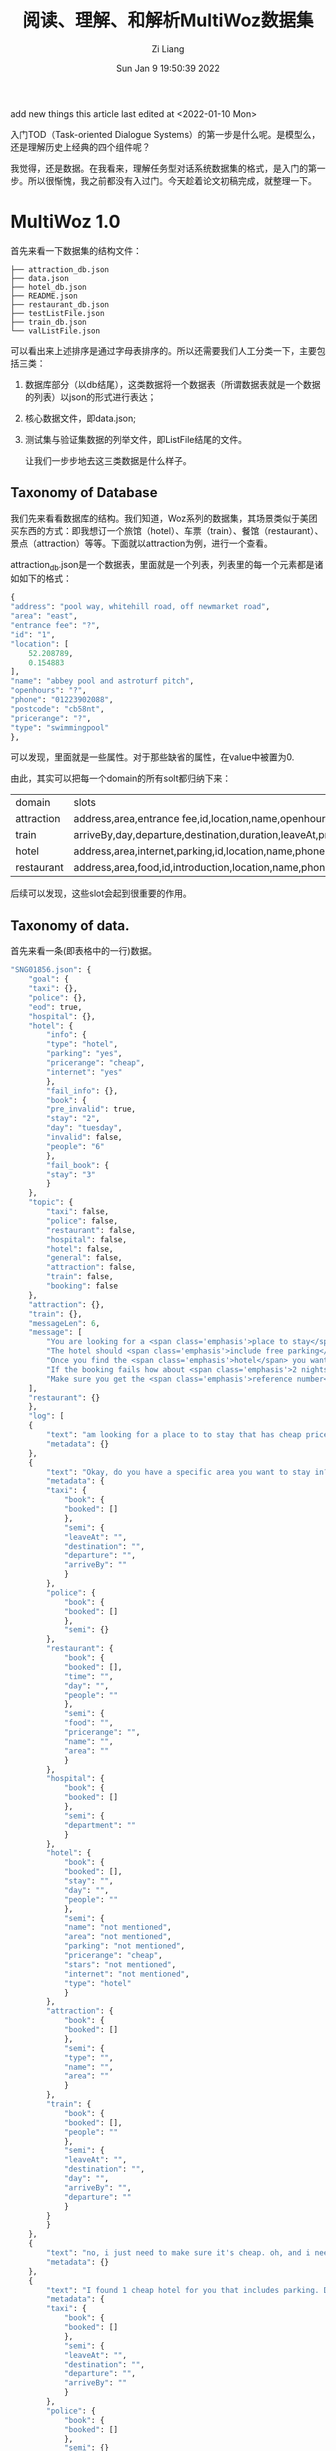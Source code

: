 #+title: 阅读、理解、和解析MultiWoz数据集
#+OPTIONS: html-style:nil
#+HTML_HEAD: <link rel="stylesheet" type="text/css" href="./css/worg.css" />
#+date: Sun Jan  9 19:50:39 2022
#+author: Zi Liang
#+email: liangzid@stu.xjtu.edu.cn
#+latex_class: elegantpaper
#+filetags: ds:tod:dataset:data

add new things
this article last edited at <2022-01-10 Mon>

入门TOD（Task-oriented Dialogue Systems）的第一步是什么呢。是模型么，还是理解历史上经典的四个组件呢？

我觉得，还是数据。在我看来，理解任务型对话系统数据集的格式，是入门的第一步。所以很惭愧，我之前都没有入过门。今天趁着论文初稿完成，就整理一下。

* MultiWoz 1.0
首先来看一下数据集的结构文件：

#+BEGIN_SRC 
  ├── attraction_db.json
  ├── data.json
  ├── hotel_db.json
  ├── README.json
  ├── restaurant_db.json
  ├── testListFile.json
  ├── train_db.json
  └── valListFile.json
#+END_SRC

可以看出来上述排序是通过字母表排序的。所以还需要我们人工分类一下，主要包括三类：
1. 数据库部分（以db结尾），这类数据将一个数据表（所谓数据表就是一个数据的列表）以json的形式进行表达；
2. 核心数据文件，即data.json;
3. 测试集与验证集数据的列举文件，即ListFile结尾的文件。

   让我们一步步地去这三类数据是什么样子。

** Taxonomy of Database

   我们先来看看数据库的结构。我们知道，Woz系列的数据集，其场景类似于美团买东西的方式：即我想订一个旅馆（hotel）、车票（train）、餐馆（restaurant）、景点（attraction）等等。下面就以attraction为例，进行一个查看。

   attraction_db.json是一个数据表，里面就是一个列表，列表里的每一个元素都是诸如如下的格式：

   #+BEGIN_SRC emacs-lisp
     {
	 "address": "pool way, whitehill road, off newmarket road",
	 "area": "east",
	 "entrance fee": "?",
	 "id": "1",
	 "location": [
	     52.208789,
	     0.154883
	 ],
	 "name": "abbey pool and astroturf pitch",
	 "openhours": "?",
	 "phone": "01223902088",
	 "postcode": "cb58nt",
	 "pricerange": "?",
	 "type": "swimmingpool"
     },
   #+END_SRC

   可以发现，里面就是一些属性。对于那些缺省的属性，在value中被置为0.

  由此，其实可以把每一个domain的所有solt都归纳下来：

  |------------+---------------------------------------------------------------------------------------------------------|
  | domain     | slots                                                                                                   |
  | attraction | address,area,entrance fee,id,location,name,openhours,phone,postcode,pricerange,type                     |
  | train      | arriveBy,day,departure,destination,duration,leaveAt,price,trainID,                                      |
  | hotel      | address,area,internet,parking,id,location,name,phone,postcode,price,pricerange,stars,takesbookings,type |
  | restaurant | address,area,food,id,introduction,location,name,phone,postcode,pricerange,type                          |
  |------------+---------------------------------------------------------------------------------------------------------|

  后续可以发现，这些slot会起到很重要的作用。

  
** Taxonomy of data.

   首先来看一条(即表格中的一行)数据。

   #+BEGIN_SRC emacs-lisp
	 "SNG01856.json": {
	     "goal": {
		 "taxi": {}, 
		 "police": {}, 
		 "eod": true, 
		 "hospital": {}, 
		 "hotel": {
		     "info": {
			 "type": "hotel", 
			 "parking": "yes", 
			 "pricerange": "cheap", 
			 "internet": "yes"
		     }, 
		     "fail_info": {}, 
		     "book": {
			 "pre_invalid": true, 
			 "stay": "2", 
			 "day": "tuesday", 
			 "invalid": false, 
			 "people": "6"
		     }, 
		     "fail_book": {
			 "stay": "3"
		     }
		 }, 
		 "topic": {
		     "taxi": false, 
		     "police": false, 
		     "restaurant": false, 
		     "hospital": false, 
		     "hotel": false, 
		     "general": false, 
		     "attraction": false, 
		     "train": false, 
		     "booking": false
		 }, 
		 "attraction": {}, 
		 "train": {}, 
		 "messageLen": 6, 
		 "message": [
		     "You are looking for a <span class='emphasis'>place to stay</span>. The hotel should be in the <span class='emphasis'>cheap</span> price range and should be in the type of <span class='emphasis'>hotel</span>", 
		     "The hotel should <span class='emphasis'>include free parking</span> and should <span class='emphasis'>include free wifi</span>", 
		     "Once you find the <span class='emphasis'>hotel</span> you want to book it for <span class='emphasis'>6 people</span> and <span class='emphasis'>3 nights</span> starting from <span class='emphasis'>tuesday</span>", 
		     "If the booking fails how about <span class='emphasis'>2 nights</span>", 
		     "Make sure you get the <span class='emphasis'>reference number</span>"
		 ], 
		 "restaurant": {}
	     }, 
	     "log": [
		 {
		     "text": "am looking for a place to to stay that has cheap price range it should be in a type of hotel", 
		     "metadata": {}
		 }, 
		 {
		     "text": "Okay, do you have a specific area you want to stay in?", 
		     "metadata": {
			 "taxi": {
			     "book": {
				 "booked": []
			     }, 
			     "semi": {
				 "leaveAt": "", 
				 "destination": "", 
				 "departure": "", 
				 "arriveBy": ""
			     }
			 }, 
			 "police": {
			     "book": {
				 "booked": []
			     }, 
			     "semi": {}
			 }, 
			 "restaurant": {
			     "book": {
				 "booked": [], 
				 "time": "", 
				 "day": "", 
				 "people": ""
			     }, 
			     "semi": {
				 "food": "", 
				 "pricerange": "", 
				 "name": "", 
				 "area": ""
			     }
			 }, 
			 "hospital": {
			     "book": {
				 "booked": []
			     }, 
			     "semi": {
				 "department": ""
			     }
			 }, 
			 "hotel": {
			     "book": {
				 "booked": [], 
				 "stay": "", 
				 "day": "", 
				 "people": ""
			     }, 
			     "semi": {
				 "name": "not mentioned", 
				 "area": "not mentioned", 
				 "parking": "not mentioned", 
				 "pricerange": "cheap", 
				 "stars": "not mentioned", 
				 "internet": "not mentioned", 
				 "type": "hotel"
			     }
			 }, 
			 "attraction": {
			     "book": {
				 "booked": []
			     }, 
			     "semi": {
				 "type": "", 
				 "name": "", 
				 "area": ""
			     }
			 }, 
			 "train": {
			     "book": {
				 "booked": [], 
				 "people": ""
			     }, 
			     "semi": {
				 "leaveAt": "", 
				 "destination": "", 
				 "day": "", 
				 "arriveBy": "", 
				 "departure": ""
			     }
			 }
		     }
		 }, 
		 {
		     "text": "no, i just need to make sure it's cheap. oh, and i need parking", 
		     "metadata": {}
		 }, 
		 {
		     "text": "I found 1 cheap hotel for you that includes parking. Do you like me to book it?", 
		     "metadata": {
			 "taxi": {
			     "book": {
				 "booked": []
			     }, 
			     "semi": {
				 "leaveAt": "", 
				 "destination": "", 
				 "departure": "", 
				 "arriveBy": ""
			     }
			 }, 
			 "police": {
			     "book": {
				 "booked": []
			     }, 
			     "semi": {}
			 }, 
			 "restaurant": {
			     "book": {
				 "booked": [], 
				 "time": "", 
				 "day": "", 
				 "people": ""
			     }, 
			     "semi": {
				 "food": "", 
				 "pricerange": "", 
				 "name": "", 
				 "area": ""
			     }
			 }, 
			 "hospital": {
			     "book": {
				 "booked": []
			     }, 
			     "semi": {
				 "department": ""
			     }
			 }, 
			 "hotel": {
			     "book": {
				 "booked": [], 
				 "stay": "", 
				 "day": "", 
				 "people": ""
			     }, 
			     "semi": {
				 "name": "not mentioned", 
				 "area": "not mentioned", 
				 "parking": "yes", 
				 "pricerange": "cheap", 
				 "stars": "not mentioned", 
				 "internet": "not mentioned", 
				 "type": "hotel"
			     }
			 }, 
			 "attraction": {
			     "book": {
				 "booked": []
			     }, 
			     "semi": {
				 "type": "", 
				 "name": "", 
				 "area": ""
			     }
			 }, 
			 "train": {
			     "book": {
				 "booked": [], 
				 "people": ""
			     }, 
			     "semi": {
				 "leaveAt": "", 
				 "destination": "", 
				 "day": "", 
				 "arriveBy": "", 
				 "departure": ""
			     }
			 }
		     }
		 }, 
		 {
		     "text": "Yes, please. 6 people 3 nights starting on tuesday.", 
		     "metadata": {}
		 }, 
		 {
		     "text": "I am sorry but I wasn't able to book that for you for Tuesday. Is there another day you would like to stay or perhaps a shorter stay?", 
		     "metadata": {
			 "taxi": {
			     "book": {
				 "booked": []
			     }, 
			     "semi": {
				 "leaveAt": "", 
				 "destination": "", 
				 "departure": "", 
				 "arriveBy": ""
			     }
			 }, 
			 "police": {
			     "book": {
				 "booked": []
			     }, 
			     "semi": {}
			 }, 
			 "restaurant": {
			     "book": {
				 "booked": [], 
				 "time": "", 
				 "day": "", 
				 "people": ""
			     }, 
			     "semi": {
				 "food": "", 
				 "pricerange": "", 
				 "name": "", 
				 "area": ""
			     }
			 }, 
			 "hospital": {
			     "book": {
				 "booked": []
			     }, 
			     "semi": {
				 "department": ""
			     }
			 }, 
			 "hotel": {
			     "book": {
				 "booked": [], 
				 "stay": "3", 
				 "day": "tuesday", 
				 "people": "6"
			     }, 
			     "semi": {
				 "name": "not mentioned", 
				 "area": "not mentioned", 
				 "parking": "yes", 
				 "pricerange": "cheap", 
				 "stars": "not mentioned", 
				 "internet": "not mentioned", 
				 "type": "hotel"
			     }
			 }, 
			 "attraction": {
			     "book": {
				 "booked": []
			     }, 
			     "semi": {
				 "type": "", 
				 "name": "", 
				 "area": ""
			     }
			 }, 
			 "train": {
			     "book": {
				 "booked": [], 
				 "people": ""
			     }, 
			     "semi": {
				 "leaveAt": "", 
				 "destination": "", 
				 "day": "", 
				 "arriveBy": "", 
				 "departure": ""
			     }
			 }
		     }
		 }, 
		 {
		     "text": "how about only 2 nights.", 
		     "metadata": {}
		 }, 
		 {
		     "text": "Booking was successful.\nReference number is : 7GAWK763. Anything else I can do for you?", 
		     "metadata": {
			 "taxi": {
			     "book": {
				 "booked": []
			     }, 
			     "semi": {
				 "leaveAt": "", 
				 "destination": "", 
				 "departure": "", 
				 "arriveBy": ""
			     }
			 }, 
			 "police": {
			     "book": {
				 "booked": []
			     }, 
			     "semi": {}
			 }, 
			 "restaurant": {
			     "book": {
				 "booked": [], 
				 "time": "", 
				 "day": "", 
				 "people": ""
			     }, 
			     "semi": {
				 "food": "", 
				 "pricerange": "", 
				 "name": "", 
				 "area": ""
			     }
			 }, 
			 "hospital": {
			     "book": {
				 "booked": []
			     }, 
			     "semi": {
				 "department": ""
			     }
			 }, 
			 "hotel": {
			     "book": {
				 "booked": [
				     {
					 "name": "the cambridge belfry", 
					 "reference": "7GAWK763"
				     }
				 ], 
				 "stay": "2", 
				 "day": "tuesday", 
				 "people": "6"
			     }, 
			     "semi": {
				 "name": "not mentioned", 
				 "area": "not mentioned", 
				 "parking": "yes", 
				 "pricerange": "cheap", 
				 "stars": "not mentioned", 
				 "internet": "not mentioned", 
				 "type": "hotel"
			     }
			 }, 
			 "attraction": {
			     "book": {
				 "booked": []
			     }, 
			     "semi": {
				 "type": "", 
				 "name": "", 
				 "area": ""
			     }
			 }, 
			 "train": {
			     "book": {
				 "booked": [], 
				 "people": ""
			     }, 
			     "semi": {
				 "leaveAt": "", 
				 "destination": "", 
				 "day": "", 
				 "arriveBy": "", 
				 "departure": ""
			     }
			 }
		     }
		 }, 
		 {
		     "text": "No, that will be all. Good bye.", 
		     "metadata": {}
		 }, 
		 {
		     "text": "Thank you for using our services.", 
		     "metadata": {
			 "taxi": {
			     "book": {
				 "booked": []
			     }, 
			     "semi": {
				 "leaveAt": "", 
				 "destination": "", 
				 "departure": "", 
				 "arriveBy": ""
			     }
			 }, 
			 "police": {
			     "book": {
				 "booked": []
			     }, 
			     "semi": {}
			 }, 
			 "restaurant": {
			     "book": {
				 "booked": [], 
				 "time": "", 
				 "day": "", 
				 "people": ""
			     }, 
			     "semi": {
				 "food": "", 
				 "pricerange": "", 
				 "name": "", 
				 "area": ""
			     }
			 }, 
			 "hospital": {
			     "book": {
				 "booked": []
			     }, 
			     "semi": {
				 "department": ""
			     }
			 }, 
			 "hotel": {
			     "book": {
				 "booked": [
				     {
					 "name": "the cambridge belfry", 
					 "reference": "7GAWK763"
				     }
				 ], 
				 "stay": "2", 
				 "day": "tuesday", 
				 "people": "6"
			     }, 
			     "semi": {
				 "name": "not mentioned", 
				 "area": "not mentioned", 
				 "parking": "yes", 
				 "pricerange": "cheap", 
				 "stars": "not mentioned", 
				 "internet": "not mentioned", 
				 "type": "hotel"
			     }
			 }, 
			 "attraction": {
			     "book": {
				 "booked": []
			     }, 
			     "semi": {
				 "type": "", 
				 "name": "", 
				 "area": ""
			     }
			 }, 
			 "train": {
			     "book": {
				 "booked": [], 
				 "people": ""
			     }, 
			     "semi": {
				 "leaveAt": "", 
				 "destination": "", 
				 "day": "", 
				 "arriveBy": "", 
				 "departure": ""
			     }
			 }
		     }
		 }
	     ]
	 }, 
   #+END_SRC

如上如图所示，这样的一条数据是略显复杂的，这也是TOD的数据标注为什么会复杂的原因。下面先看一下上述一条数据中涉及到哪些属性：

#+BEGIN_SRC python
  |--goal
      |--domain1
      |--domain2
      |--domainx
	  |--info
	  |--fail_info
	  |--book
	  |--fail_book
      |--topic
	  |--domainx: bool
      |--eod: bool
      |--messageLen: int
      |--message
	  |--message
  |--log[]
      |--text: str
      |--metadata[domains]
	  |--domain_i
	      |--book
		  |--booked
		  |--other slots
	      |--semi
#+END_SRC

上图较为经典的展现了一条数据的基本结构。我们可以发现，上述结构主要包含两部分：goal和log。前者主要是用在构建数据集上（MultiWoz是通过woz实验获得的），而后者，而是通过人工模拟而产生的数据。因此后者的结构更加重要一些。我们知道，text肯定就是对话的文本信息了，所以所谓的标签，就是这里的metadata。由于MultiWoz是多领域数据集，所以每个对话都可能会涉及到多个领域，这也就意味着，每句话都有可能涉及到多个领域。所以metadata里包含多个领域，同时，对每个领域，还包含了book和semi两部分。这两部分的具体含义是：

1. book：后面介绍
2. semi: 后面介绍



** Taxonomy of val or test lists
   以上内容已经基本实现对数据集的管理了，最后的一个步骤是：如何区分训练集、测试集与验证集？所以文件夹中还有两个文件，用以进行数据集划分。每一个文件中都是包括一个id，也就是上面的一条data数据的key。


** 总结
   以上就是MultiWoz1.0的全貌。可惜这个数据集以前不叫MultiWoz，而是叫New Woz，所以真正意义上的MultiWoz指的实际上是2.0. 而2.0也是十分经典的一篇论文。下面来走进2.0的文件结构。

* MultiWoz 2.0
同上，先看一下文件结构：

#+BEGIN_SRC
  ├── attraction_db.json
  ├── data.json
  ├── dialogue_acts.json
  ├── hospital_db.json
  ├── hotel_db.json
  ├── ontology.json
  ├── police_db.json
  ├── README.json
  ├── restaurant_db.json
  ├── taxi_db.json
  ├── testListFile.json
  ├── train_db.json
  └── valListFile.json
#+END_SRC

发现变化了吗？
是的，从文件名上看，主要有以下几点变动：
1. 从db上看，多了两个领域（police和taxi）；
2. 多了一个ontology；
3. 多了一个dialogue_acts;

   笔者先验证了已有的几个部分（即data，ListFile和ontology）没有发生形式结构上的变动，然后准备就依照刚刚所发觉的这些变化，一一对变动进行介绍。

   
** taxonomy of ontology

   ontology是干什么的？这个富有哲学性的名词，其实第一次出现在计算机中，还是来自于AI的符号主义。ontology我理解主要是指一种抽象性的定义和限定，AI中常用的意义是一种庸俗化了的ontology。

   我之前写过一篇和知识图谱数据集相关的[[file:dataset_of_knowledge_graph.org][笔记]]。在那里你可以获得更加广阔的理解。{
本体是对实体的特点和行为的的抽象。（另一个定义：本体是对概念和关系的形式化表述）。同样用面向对象理解，class的定义就是对应object的本体。 }

   ontology.json文件中的内容，其实主要是对一些slot的规范。slot是什么？其实就是attribute name，如时间、地点、价格等等。那么怎么规范slot呢？传统的数据库会有一些基本类型，这些基本的数据类型（如string、int）就约束了slot。在这里，ontology只限定枚举变量。比如range这个slot，我们得知道range这个slot的value都是什么，枚举变量则是给了一个集合，表明所有的value都必定地属于这个集合。

   下面是ontology.json中的几个元素的示例：


   #+BEGIN_SRC emacs-lisp

     {
	 "hotel-price range": [
	     "cheap",
	     "do n't care",
	     "moderate",
	     "expensive"
	 ],
	 "hotel-internet": [
	     "yes",
	     "do n't care",
	     "no"
	 ],
	 ...
	 "taxi-arrive by": [
	     "19:15",
	     "15:45",
	     "17:15",
	     ...
	     "17:30",
	     "17:00",
     }

   #+END_SRC

发现了吗，这里每个元素的key是domain和slot的组合，然后value就是我们所说的集合（json中表达序列只能通过列表）。我们还可以发现，这里的slot虽然存在和db文件中的对应关系，但是他们并不是完全相同（将匈牙利标记转化成自然语言标记了）。


** taxonomy of dialogue acts

   下面再来看另外一个文件，有关于对话系统的对话动作。

   什么是对话动作？一句非结构化的自然语言语句，它的结构化表达，就是对话动作。比如“地址在哪里啊？”这句话，其实就包含询问-地址这样的一个结构化信息。我们可以通过dialogue_acts.json来详细了解对应的结构化信息。



   #+BEGIN_SRC js
	 "PMUL3994": {
	     "1": {
		 "Attraction-Request": [
		     [
			 "Area",
			 "?"
		     ]
		 ],
		 "Attraction-Inform": [
		     [
			 "Area",
			 "Cambridge"
		     ],
		     [
			 "Type",
			 "swimming pools"
		     ],
		     [
			 "Choice",
			 "four "
		     ]
		 ]
	     },
	     "6": {
		 "Booking-Request": [
		     [
			 "Time",
			 "?"
		     ]
		 ]
	     },
	     "9": {
		 "general-reqmore": [
		     [
			 "none",
			 "none"
		     ]
		 ]
	     },
	     "5": {
		 "Booking-Request": [
		     [
			 "Day",
			 "?"
		     ]
		 ]
	     },
	     "4": {
		 "Booking-Inform": [
		     [
			 "none",
			 "none"
		     ]
		 ]
	     },
	     "7": {
		 "Taxi-Request": [
		     [
			 "Dest",
			 "?"
		     ]
		 ],
		 "Booking-Book": [
		     [
			 "Ref",
			 "U9WFNBHE"
		     ]
		 ]
	     },
	     "2": {
		 "Attraction-Recommend": [
		     [
			 "Post",
			 "cb43px"
		     ],
		     [
			 "Name",
			 "Jesus green outdoor pool"
		     ]
		 ],
		 "general-reqmore": [
		     [
			 "none",
			 "none"
		     ]
		 ]
	     },
	     "8": {
		 "Taxi-Inform": [
		     [
			 "Phone",
			 "07225283033"
		     ],
		     [
			 "Car",
			 "white Toyota"
		     ]
		 ],
		 "general-reqmore": [
		     [
			 "none",
			 "none"
		     ]
		 ]
	     },
	     "3": {
		 "Booking-Inform": [
		     [
			 "none",
			 "none"
		     ]
		 ],
		 "Restaurant-Recommend": [
		     [
			 "Area",
			 "center "
		     ],
		     [
			 "Price",
			 "expensive "
		     ],
		     [
			 "Name",
			 "little seoul"
		     ]
		 ]
	     }
	 },
   #+END_SRC

上面是一个例子，对应着一个对话。我们透过上面这个例子可以看出，其结构如下：

#+BEGIN_SRC
|--dialouge id
    |--序号i
        |-- domain-intent combination 1
        |-- domain-intent combination 2
        |-- domain-intent combination x
            |--list i
                |--slot
                |--value
        |-- domain-intent combination n
#+END_SRC

通过以上结构我们可以发现，每一个对话下面都有从1到N的一堆序号，这里每一个序号对应的是data.json中这个对话的第i个text，而对于每一个text，都会拥有一个对话动作列表。在这个列表中，每一个元素都是一个字典，key是domain和intent的组合，value又是一个列表，代表对于这个领域进行这个动作所包括的所有信息pair，其中列表的每一个元素，都是一个二元组，即slot和value。当表达一些类似于询问的意图是，value自然是不存在 ，所以此处被处理为问号。而正如序号3和序号8所示，如果这个intent 对 slot和value都不对应，那么便会传一个none字符串进去。

下面是官方说法：

#+begin_quote
  There are 6 domains ('Booking', 'Restaurant', 'Hotel', 'Attraction', 'Taxi', 'Train') and 1 dummy domain ('general').

  A domain-dependent dialogue act is defined as a domain token followed by a domain-independent dialogue act, e.g. 'Hotel-inform' means it is a 'inform' act in Hotel domain.
  
  Dialogue acts which cannot take slots, e.g., 'good bye', are defined under 'general' domain.

  A slot-value pair defined as a list with two elements. The first element is slot token and the second one is its value.

  If a dialogue act takes no slots, e.g., dialogue act 'offer booking' for an utterance 'would you like to take a reservation?', its slot-value pair is ['none', 'none']

  There are four types of value:

  1) If a slot takes binary value, e.g., 'has Internet' or 'has park', the value is either 'yes' or 'no'.
  2) If a slot is under the act 'request', e.g., 'request' about 'area', the value is express as '?'.
  3) The value that appears in the utterancem e,g., the name of a restaurant.
  4) If for some reasons the turn does not have annotation then it is labeled as "No Annotation".
#+end_quote
  
我学会了吗？

* MultiWoz 2.1
 如果你觉得MultiWoz数据集就这点程度，或者说：如果你以为这样就可以使用multiwoz数据集，那么，你就走了一些弯路。因为在2022年的一开始，不得不说，MultiWoz2.1已经可以算是发论文的最低要求了。下面就让我们来看一下，这一版数据集，又搞出来什么新花样吧。

 #+BEGIN_SRC 
   .
   ├── attraction_db.json
   ├── data.json
   ├── hospital_db.json
   ├── hotel_db.json
   ├── ontology.json
   ├── police_db.json
   ├── README
   ├── restaurant_db.json
   ├── slot_descriptions.json
   ├── system_acts.json
   ├── taxi_db.json
   ├── testListFile.txt
   ├── tokenization.md
   ├── train_db.json
   └── valListFile.txt
 #+END_SRC

经过阅读可以发现： 和过去一样，数据库相关文件都没有发生变换，但无论是data.json，还是ontology，都发生了一些变化。
这些变化所产生的重要原因是：换了一个作者……但是新的文件格式，不得不说，反而有利于我们进一步地去使用MultiWoz数据集。下面就带着这些变化，与MultiWoz2.1全新添加的东西，一起对MultiWoz2.1进行讨论。

** ontology更新了什么？

先来看几个示例：


#+BEGIN_SRC emacs-lisp
    "hotel-semi-pricerange": [
      "expensive",
      "cheap",
      "moderate",
      "cheap>moderate",
      "dontcare",
      "cheap|moderate",
      "moderate|cheap",
      "$100"
    ],

    "taxi-semi-arriveBy": [
      "12:00",
      "19:30",
      ...,
    ],

    "hotel-book-people": [
      "2",
      "7",
      "8",
      "5",
      "1",
      "6",
      "3",
      "4"
    ],
#+END_SRC

发现了没有？ontology由 domain-intent的旧格式，更新为了 domain-XX-slot的新格式，此处的XX是semi或者book，也就是之前介绍data.json结构时所揭示的那个样子。

除此之外，ontology的另一点改进是，此处的slot终于可以和db里的结果一一对应了，这样就解决了之前所面临的有关于转化的一些问题。

** taxonomy of data.json

   #+BEGIN_SRC js
	 "SNG01856.json": {
	     "goal": {
		 "taxi": {},
		 "police": {},
		 "hospital": {},
		 "hotel": {
		     "info": {
			 "type": "hotel",
			 "parking": "yes",
			 "pricerange": "cheap",
			 "internet": "yes"
		     },
		     "fail_info": {},
		     "book": {
			 "pre_invalid": true,
			 "stay": "2",
			 "day": "tuesday",
			 "invalid": false,
			 "people": "6"
		     },
		     "fail_book": {
			 "stay": "3"
		     }
		 },
		 "topic": {
		     "taxi": false,
		     "police": false,
		     "restaurant": false,
		     "hospital": false,
		     "hotel": false,
		     "general": false,
		     "attraction": false,
		     "train": false,
		     "booking": false
		 },
		 "attraction": {},
		 "train": {},
		 "message": [
		     "You are looking for a <span class='emphasis'>place to stay</span>. The hotel should be in the <span class='emphasis'>cheap</span> price range and should be in the type of <span class='emphasis'>hotel</span>",
		     "The hotel should <span class='emphasis'>include free parking</span> and should <span class='emphasis'>include free wifi</span>",
		     "Once you find the <span class='emphasis'>hotel</span> you want to book it for <span class='emphasis'>6 people</span> and <span class='emphasis'>3 nights</span> starting from <span class='emphasis'>tuesday</span>",
		     "If the booking fails how about <span class='emphasis'>2 nights</span>",
		     "Make sure you get the <span class='emphasis'>reference number</span>"
		 ],
		 "restaurant": {}
	     },
	     "log": [
		 {
		     "text": "am looking for a place to to stay that has cheap price range it should be in a type of hotel",
		     "metadata": {},
		     "dialog_act": {
			 "Hotel-Inform": [
			     [
				 "Type",
				 "hotel"
			     ],
			     [
				 "Price",
				 "cheap"
			     ]
			 ]
		     },
		     "span_info": [
			 [
			     "Hotel-Inform",
			     "Type",
			     "hotel",
			     20,
			     20
			 ],
			 [
			     "Hotel-Inform",
			     "Price",
			     "cheap",
			     10,
			     10
			 ]
		     ]
		 },
		 {
		     "text": "Okay, do you have a specific area you want to stay in?",
		     "metadata": {
			 "taxi": {
			     "book": {
				 "booked": []
			     },
			     "semi": {
				 "leaveAt": "",
				 "destination": "",
				 "departure": "",
				 "arriveBy": ""
			     }
			 },
			 "police": {
			     "book": {
				 "booked": []
			     },
			     "semi": {}
			 },
			 "restaurant": {
			     "book": {
				 "booked": [],
				 "time": "",
				 "day": "",
				 "people": ""
			     },
			     "semi": {
				 "food": "",
				 "pricerange": "",
				 "name": "",
				 "area": ""
			     }
			 },
			 "hospital": {
			     "book": {
				 "booked": []
			     },
			     "semi": {
				 "department": ""
			     }
			 },
			 "hotel": {
			     "book": {
				 "booked": [],
				 "stay": "",
				 "day": "",
				 "people": ""
			     },
			     "semi": {
				 "name": "not mentioned",
				 "area": "not mentioned",
				 "parking": "not mentioned",
				 "pricerange": "cheap",
				 "stars": "not mentioned",
				 "internet": "not mentioned",
				 "type": "hotel"
			     }
			 },
			 "attraction": {
			     "book": {
				 "booked": []
			     },
			     "semi": {
				 "type": "",
				 "name": "",
				 "area": ""
			     }
			 },
			 "train": {
			     "book": {
				 "booked": [],
				 "people": ""
			     },
			     "semi": {
				 "leaveAt": "",
				 "destination": "",
				 "day": "",
				 "arriveBy": "",
				 "departure": ""
			     }
			 }
		     },
		     "dialog_act": {
			 "Hotel-Request": [
			     [
				 "Area",
				 "?"
			     ]
			 ]
		     },
		     "span_info": []
		 },
		 {
		     "text": "no, i just need to make sure it's cheap. oh, and i need parking",
		     "metadata": {},
		     "dialog_act": {
			 "Hotel-Inform": [
			     [
				 "Parking",
				 "yes"
			     ]
			 ]
		     },
		     "span_info": []
		 },
		 {
		     "text": "I found 1 cheap hotel for you that includes parking. Do you like me to book it?",
		     "metadata": {
			 "taxi": {
			     "book": {
				 "booked": []
			     },
			     "semi": {
				 "leaveAt": "",
				 "destination": "",
				 "departure": "",
				 "arriveBy": ""
			     }
			 },
			 "police": {
			     "book": {
				 "booked": []
			     },
			     "semi": {}
			 },
			 "restaurant": {
			     "book": {
				 "booked": [],
				 "time": "",
				 "day": "",
				 "people": ""
			     },
			     "semi": {
				 "food": "",
				 "pricerange": "",
				 "name": "",
				 "area": ""
			     }
			 },
			 "hospital": {
			     "book": {
				 "booked": []
			     },
			     "semi": {
				 "department": ""
			     }
			 },
			 "hotel": {
			     "book": {
				 "booked": [],
				 "stay": "",
				 "day": "",
				 "people": ""
			     },
			     "semi": {
				 "name": "not mentioned",
				 "area": "not mentioned",
				 "parking": "yes",
				 "pricerange": "cheap",
				 "stars": "not mentioned",
				 "internet": "not mentioned",
				 "type": "hotel"
			     }
			 },
			 "attraction": {
			     "book": {
				 "booked": []
			     },
			     "semi": {
				 "type": "",
				 "name": "",
				 "area": ""
			     }
			 },
			 "train": {
			     "book": {
				 "booked": [],
				 "people": ""
			     },
			     "semi": {
				 "leaveAt": "",
				 "destination": "",
				 "day": "",
				 "arriveBy": "",
				 "departure": ""
			     }
			 }
		     },
		     "dialog_act": {
			 "Booking-Inform": [
			     [
				 "none",
				 "none"
			     ]
			 ],
			 "Hotel-Inform": [
			     [
				 "Price",
				 "cheap"
			     ],
			     [
				 "Choice",
				 "1"
			     ],
			     [
				 "Parking",
				 "none"
			     ]
			 ]
		     },
		     "span_info": [
			 [
			     "Hotel-Inform",
			     "Price",
			     "cheap",
			     3,
			     3
			 ],
			 [
			     "Hotel-Inform",
			     "Choice",
			     "1",
			     2,
			     2
			 ]
		     ]
		 },
		 {
		     "text": "Yes, please. 6 people 3 nights starting on tuesday.",
		     "metadata": {},
		     "dialog_act": {
			 "Hotel-Inform": [
			     [
				 "Stay",
				 "3"
			     ],
			     [
				 "Day",
				 "tuesday"
			     ],
			     [
				 "People",
				 "6"
			     ]
			 ]
		     },
		     "span_info": [
			 [
			     "Hotel-Inform",
			     "Stay",
			     "3",
			     6,
			     6
			 ],
			 [
			     "Hotel-Inform",
			     "Day",
			     "tuesday",
			     10,
			     10
			 ],
			 [
			     "Hotel-Inform",
			     "People",
			     "6",
			     4,
			     4
			 ]
		     ]
		 },
		 {
		     "text": "I am sorry but I wasn't able to book that for you for Tuesday. Is there another day you would like to stay or perhaps a shorter stay?",
		     "metadata": {
			 "taxi": {
			     "book": {
				 "booked": []
			     },
			     "semi": {
				 "leaveAt": "",
				 "destination": "",
				 "departure": "",
				 "arriveBy": ""
			     }
			 },
			 "police": {
			     "book": {
				 "booked": []
			     },
			     "semi": {}
			 },
			 "restaurant": {
			     "book": {
				 "booked": [],
				 "time": "",
				 "day": "",
				 "people": ""
			     },
			     "semi": {
				 "food": "",
				 "pricerange": "",
				 "name": "",
				 "area": ""
			     }
			 },
			 "hospital": {
			     "book": {
				 "booked": []
			     },
			     "semi": {
				 "department": ""
			     }
			 },
			 "hotel": {
			     "book": {
				 "booked": [],
				 "stay": "3",
				 "day": "tuesday",
				 "people": "6"
			     },
			     "semi": {
				 "name": "not mentioned",
				 "area": "not mentioned",
				 "parking": "yes",
				 "pricerange": "cheap",
				 "stars": "not mentioned",
				 "internet": "not mentioned",
				 "type": "hotel"
			     }
			 },
			 "attraction": {
			     "book": {
				 "booked": []
			     },
			     "semi": {
				 "type": "",
				 "name": "",
				 "area": ""
			     }
			 },
			 "train": {
			     "book": {
				 "booked": [],
				 "people": ""
			     },
			     "semi": {
				 "leaveAt": "",
				 "destination": "",
				 "day": "",
				 "arriveBy": "",
				 "departure": ""
			     }
			 }
		     },
		     "dialog_act": {
			 "Booking-NoBook": [
			     [
				 "Day",
				 "Tuesday"
			     ]
			 ],
			 "Booking-Request": [
			     [
				 "Stay",
				 "?"
			     ],
			     [
				 "Day",
				 "?"
			     ]
			 ]
		     },
		     "span_info": [
			 [
			     "Booking-NoBook",
			     "Day",
			     "Tuesday",
			     14,
			     14
			 ]
		     ]
		 },
		 {
		     "text": "how about only 2 nights.",
		     "metadata": {},
		     "dialog_act": {
			 "Hotel-Inform": [
			     [
				 "Stay",
				 "2"
			     ]
			 ]
		     },
		     "span_info": [
			 [
			     "Hotel-Inform",
			     "Stay",
			     "2",
			     3,
			     3
			 ]
		     ]
		 },
		 {
		     "text": "Booking was successful.\nReference number is : 7GAWK763. Anything else I can do for you?",
		     "metadata": {
			 "taxi": {
			     "book": {
				 "booked": []
			     },
			     "semi": {
				 "leaveAt": "",
				 "destination": "",
				 "departure": "",
				 "arriveBy": ""
			     }
			 },
			 "police": {
			     "book": {
				 "booked": []
			     },
			     "semi": {}
			 },
			 "restaurant": {
			     "book": {
				 "booked": [],
				 "time": "",
				 "day": "",
				 "people": ""
			     },
			     "semi": {
				 "food": "",
				 "pricerange": "",
				 "name": "",
				 "area": ""
			     }
			 },
			 "hospital": {
			     "book": {
				 "booked": []
			     },
			     "semi": {
				 "department": ""
			     }
			 },
			 "hotel": {
			     "book": {
				 "booked": [
				     {
					 "name": "the cambridge belfry",
					 "reference": "7GAWK763"
				     }
				 ],
				 "stay": "2",
				 "day": "tuesday",
				 "people": "6"
			     },
			     "semi": {
				 "name": "not mentioned",
				 "area": "not mentioned",
				 "parking": "yes",
				 "pricerange": "cheap",
				 "stars": "not mentioned",
				 "internet": "not mentioned",
				 "type": "hotel"
			     }
			 },
			 "attraction": {
			     "book": {
				 "booked": []
			     },
			     "semi": {
				 "type": "",
				 "name": "",
				 "area": ""
			     }
			 },
			 "train": {
			     "book": {
				 "booked": [],
				 "people": ""
			     },
			     "semi": {
				 "leaveAt": "",
				 "destination": "",
				 "day": "",
				 "arriveBy": "",
				 "departure": ""
			     }
			 }
		     },
		     "dialog_act": {
			 "general-reqmore": [
			     [
				 "none",
				 "none"
			     ]
			 ],
			 "Booking-Book": [
			     [
				 "Ref",
				 "7GAWK763"
			     ]
			 ]
		     },
		     "span_info": [
			 [
			     "Booking-Book",
			     "Ref",
			     "7GAWK763",
			     8,
			     8
			 ]
		     ]
		 },
		 {
		     "text": "No, that will be all. Good bye.",
		     "metadata": {},
		     "dialog_act": {
			 "general-bye": [
			     [
				 "none",
				 "none"
			     ]
			 ]
		     },
		     "span_info": []
		 },
		 {
		     "text": "Thank you for using our services.",
		     "metadata": {
			 "taxi": {
			     "book": {
				 "booked": []
			     },
			     "semi": {
				 "leaveAt": "",
				 "destination": "",
				 "departure": "",
				 "arriveBy": ""
			     }
			 },
			 "police": {
			     "book": {
				 "booked": []
			     },
			     "semi": {}
			 },
			 "restaurant": {
			     "book": {
				 "booked": [],
				 "time": "",
				 "day": "",
				 "people": ""
			     },
			     "semi": {
				 "food": "",
				 "pricerange": "",
				 "name": "",
				 "area": ""
			     }
			 },
			 "hospital": {
			     "book": {
				 "booked": []
			     },
			     "semi": {
				 "department": ""
			     }
			 },
			 "hotel": {
			     "book": {
				 "booked": [
				     {
					 "name": "the cambridge belfry",
					 "reference": "7GAWK763"
				     }
				 ],
				 "stay": "2",
				 "day": "tuesday",
				 "people": "6"
			     },
			     "semi": {
				 "name": "not mentioned",
				 "area": "not mentioned",
				 "parking": "yes",
				 "pricerange": "cheap",
				 "stars": "not mentioned",
				 "internet": "not mentioned",
				 "type": "hotel"
			     }
			 },
			 "attraction": {
			     "book": {
				 "booked": []
			     },
			     "semi": {
				 "type": "",
				 "name": "",
				 "area": ""
			     }
			 },
			 "train": {
			     "book": {
				 "booked": [],
				 "people": ""
			     },
			     "semi": {
				 "leaveAt": "",
				 "destination": "",
				 "day": "",
				 "arriveBy": "",
				 "departure": ""
			     }
			 }
		     },
		     "dialog_act": {
			 "general-bye": [
			     [
				 "none",
				 "none"
			     ]
			 ]
		     },
		     "span_info": []
		 }
	     ]
	 },
   #+END_SRC

和往常一样，上述数据的结构可以总结如下：

#+BEGIN_SRC python
  |--goal
      |--domain1
      |--domain2
      |--domainx
	  |--info
	  |--fail_info
	  |--book
	  |--fail_book
      |--topic
	  |--domainx: bool
      |--eod: bool
      # |--messageLen: int
      |--message
	  |--message i
  |--log[]
      |--text: str
      |--metadata[domains]
	  |--domain_i
	      |--book
		  |--booked
		  |--other slots
	      |--semi
      |--dialog_act
	  |-- this is the format of dialog acts in MultiWoz 2.0
      |--span_info
	  |--dialogue act 1
	  |--dialogue act 2
	  |--dialogue act i
	       |--domain-intent
	       |--slot
	       |--value
	       |--value position span beginning # span的计算从零开始
	       |--value positiion span ending
#+END_SRC

啊，原来是把对话动作直接添加进去了，顺便为了方便NER类似的token级别的操作，还把span的位置信息也添加上了。

其实事情没有这么简单，就连每个对话的名字也被进行了处理。比如上述示例的这个对话，由于整个对话只涉及到一个领域，所以此处的名字中包含了SNG（即single domain），而对于一个对话中包含多个领域的情况，对话名字种会有MUL。


 
** slot_descriptions与tokenization

这个数据集的另外一个特色是，除了上面的种种改动之外，MultiWoz2.1还添加了两个描述文件。

1. slot_descriptions.json 这个文件的用途和文件名一样，就是为了解释每一个slot是干什么用的。我怀疑这个文件可能是为了给当时的标注人员使用而创建
2. tokenization.md 这个文件主要是为了解决span_info中slot位置不准确的问题。我不是特别懂，总之，如果你想和DStC8的实验保持一致，那么你应该先保持先做一些变换，来尽可能地减小差距。代码如下：


#+BEGIN_SRC python
  text = re.sub("/", " / ", text)
  text = re.sub("\-", " \- ", text)
  text = re.sub("Im", "I\'m", text)
  text = re.sub("im", "i\'m", text)
  text = re.sub("theres", "there's", text)
  text = re.sub("dont", "don't", text)
  text = re.sub("whats", "what's", text)
  text = re.sub("[0-9]:[0-9]+\. ", "[0-9]:[0-9]+ \. ", text)
  text = re.sub("[a-z]\.[A-Z]", "[a-z]\. [A-Z]", text)
  text = re.sub("\t:[0-9]+", "\t: [0-9]+", text)
  tokens = word_tokenize(text)
#+END_SRC

这些正则表达式的意思大约是：加空格和加单引号。此处反斜杠多是用来让正则语义失效的，嗯~

* MultiWoz 2.2

最近，又出了新的一些MultiWoz数据集，2.2也算是其中之一。现整理如下：

#+BEGIN_SRC 
  .
  ├── convert_to_multiwoz_format.py
  ├── dev
  │   ├── dialogues_001.json
  │   └── dialogues_002.json
  ├── dialog_acts.json
  ├── README.md
  ├── requirements.txt
  ├── schema.json
  ├── test
  │   ├── dialogues_001.json
  │   └── dialogues_002.json
  └── train
      ├── dialogues_001.json
      ├── dialogues_002.json
#+END_SRC

透过这个文件树可以发现：data.json被划分成了三个数据集，同时也多了一个schema的东西。我们一步一步地去看。

** schema：beyond ontology

   首先给出一个schema的例子，由于schema是按照对话领域进行组织的，所以一个例子就必然地包括一个领域。

   #+BEGIN_SRC js
      {
	 "service_name": "hotel",
	 "slots": [
	   {
	     "name": "hotel-pricerange",
	     "description": "price budget of the hotel",
	     "possible_values": [
	       "expensive",
	       "cheap",
	       "moderate"
	     ],
	     "is_categorical": true
	   },
	   {
	     "name": "hotel-type",
	     "description": "what is the type of the hotel",
	     "possible_values": [
	       "guesthouse",
	       "hotel"
	     ],
	     "is_categorical": true
	   },
	   {
	     "name": "hotel-parking",
	     "description": "whether the hotel has parking",
	     "possible_values": [
	       "free",
	       "no",
	       "yes"
	     ],
	     "is_categorical": true
	   },
	   {
	     "name": "hotel-bookday",
	     "description": "day of the hotel booking",
	     "possible_values": [
	       "monday",
	       "tuesday",
	       "wednesday",
	       "thursday",
	       "friday",
	       "saturday",
	       "sunday"
	     ],
	     "is_categorical": true
	   },
	   {
	     "name": "hotel-bookpeople",
	     "description": "number of people for the hotel booking",
	     "possible_values": [
	       "1",
	       "2",
	       "3",
	       "4",
	       "5",
	       "6",
	       "7",
	       "8"
	     ],
	     "is_categorical": true
	   },
	   {
	     "name": "hotel-bookstay",
	     "description": "length of stay at the hotel",
	     "possible_values": [
	       "1",
	       "2",
	       "3",
	       "4",
	       "5",
	       "6",
	       "7",
	       "8"
	     ],
	     "is_categorical": true
	   },
	   {
	     "name": "hotel-stars",
	     "description": "star rating of the hotel",
	     "possible_values": [
	       "0",
	       "1",
	       "2",
	       "3",
	       "4",
	       "5"
	     ],
	     "is_categorical": true
	   },
	   {
	     "name": "hotel-internet",
	     "description": "whether the hotel has internet",
	     "possible_values": [
	       "free",
	       "no",
	       "yes"
	     ],
	     "is_categorical": true
	   },
	   {
	     "name": "hotel-name",
	     "description": "name of the hotel",
	     "possible_values": [],
	     "is_categorical": false
	   },
	   {
	     "name": "hotel-area",
	     "description": "area or place of the hotel",
	     "possible_values": [
	       "centre",
	       "east",
	       "north",
	       "south",
	       "west"
	     ],
	     "is_categorical": true
	   },
	   {
	     "name": "hotel-address",
	     "description": "address of the hotel",
	     "is_categorical": false
	   },
	   {
	     "name": "hotel-phone",
	     "description": "phone number of the hotel",
	     "is_categorical": false
	   },
	   {
	     "name": "hotel-postcode",
	     "description": "postal code of the hotel",
	     "is_categorical": false
	   },
	   {
	     "name": "hotel-ref",
	     "description": "reference number of the hotel booking",
	     "is_categorical": false
	   }
	 ],
	 "description": "hotel reservations and vacation stays",
	 "intents": [
	   {
	     "name": "find_hotel",
	     "description": "search for a hotel to stay in",
	     "is_transactional": false,
	     "required_slots": [],
	     "optional_slots": {
	       "hotel-pricerange": "dontcare",
	       "hotel-type": "dontcare",
	       "hotel-parking": "dontcare",
	       "hotel-bookday": "dontcare",
	       "hotel-bookpeople": "dontcare",
	       "hotel-bookstay": "dontcare",
	       "hotel-stars": "dontcare",
	       "hotel-internet": "dontcare",
	       "hotel-name": "dontcare",
	       "hotel-area": "dontcare"
	     }
	   },
	   {
	     "name": "book_hotel",
	     "description": "book a hotel to stay in",
	     "is_transactional": true,
	     "required_slots": [],
	     "optional_slots": {
	       "hotel-pricerange": "dontcare",
	       "hotel-type": "dontcare",
	       "hotel-parking": "dontcare",
	       "hotel-bookday": "dontcare",
	       "hotel-bookpeople": "dontcare",
	       "hotel-bookstay": "dontcare",
	       "hotel-stars": "dontcare",
	       "hotel-internet": "dontcare",
	       "hotel-name": "dontcare",
	       "hotel-area": "dontcare"
	     }
	   }
	 ]
       },
   #+END_SRC

上述例子的一个具体结构如下：

#+BEGIN_SRC python
  |--service_name
      |--slots[]
	  |--slot i
	      |--name {domain-slot}
	      |--description
	      |--possible_values: [enum]
	      |--is_categorical: bool # denotes is enum type or not.
      |--description:str
      |--intents[]
	  |-- intent i
	      |--name {???}
	      |--description
	      |--is_transactional: bool # it means, if we need have a action, like running some function with this intents.
	      |--required_slots:[]
	      |--optional_slots:{}
		   |--slot i
		       |--value of slot i
#+END_SRC

   
可以看出，这种组织形式比之前好了一些，至少可以划分出哪些slot是枚举变量（categorical），以及哪些intent是要执行动作的（transactional）。这样的一个文件，可以说是把ontology表达的更详细了，且创造出来一种更加具有特定性的intent。


| Domain     | Categorical slots                                                               | Non-categorical slots                                                          | Intents    |
|------------+---------------------------------------------------------------------------------+--------------------------------------------------------------------------------+------------|
| Restaurant | pricerange, area, bookday, bookpeople                                           | food, name, booktime, address, phone, postcode, ref                            | find, book |
| Attraction | area, type                                                                      | name, address, entrancefee, openhours, entrancefee, openhours, phone, postcode | find       |
| Hotel      | pricerange, parking, internet, stars, area, type, bookpeople, bookday, bookstay | name, address, phone, postcode, ref                                            | find, book |
| Taxi       | -                                                                               | destination, departure, arriveby, leaveat, phone, type                         | book       |
| Train      | destination, departure, day, bookpeople                                         | arriveby, leaveat, trainid, ref, price, duration                               | find, book |
| Bus        | day                                                                             | departure, destination, leaveat                                                | find       |
| Hospital   | -                                                                               | department , address, phone, postcode                                          | find       |
| Police     | -                                                                               | name, address, phone, postcode                                                 | find       |

** 对话数据格式的改变

先来看一条数据：

#+BEGIN_SRC emacs-lisp
    {
      "dialogue_id": "PMUL4398.json",
      "services": [
	"restaurant",
	"hotel"
      ],
      "turns": [
	{
	  "frames": [
	    {
	      "actions": [],
	      "service": "restaurant",
	      "slots": [],
	      "state": {
		"active_intent": "find_restaurant",
		"requested_slots": [],
		"slot_values": {
		  "restaurant-area": [
		    "centre"
		  ],
		  "restaurant-pricerange": [
		    "expensive"
		  ]
		}
	      }
	    },
	    {
	      "actions": [],
	      "service": "taxi",
	      "slots": [],
	      "state": {
		"active_intent": "NONE",
		"requested_slots": [],
		"slot_values": {}
	      }
	    },
	    {
	      "actions": [],
	      "service": "train",
	      "slots": [],
	      "state": {
		"active_intent": "NONE",
		"requested_slots": [],
		"slot_values": {}
	      }
	    },
	    {
	      "actions": [],
	      "service": "bus",
	      "slots": [],
	      "state": {
		"active_intent": "NONE",
		"requested_slots": [],
		"slot_values": {}
	      }
	    },
	    {
	      "actions": [],
	      "service": "police",
	      "slots": [],
	      "state": {
		"active_intent": "NONE",
		"requested_slots": [],
		"slot_values": {}
	      }
	    },
	    {
	      "actions": [],
	      "service": "hotel",
	      "slots": [],
	      "state": {
		"active_intent": "find_hotel",
		"requested_slots": [],
		"slot_values": {}
	      }
	    },
	    {
	      "actions": [],
	      "service": "attraction",
	      "slots": [],
	      "state": {
		"active_intent": "NONE",
		"requested_slots": [],
		"slot_values": {}
	      }
	    },
	    {
	      "actions": [],
	      "service": "hospital",
	      "slots": [],
	      "state": {
		"active_intent": "NONE",
		"requested_slots": [],
		"slot_values": {}
	      }
	    }
	  ],
	  "speaker": "USER",
	  "turn_id": "0",
	  "utterance": "i need a place to dine in the center thats expensive"
	},
	{
	  "frames": [],
	  "speaker": "SYSTEM",
	  "turn_id": "1",
	  "utterance": "I have several options for you; do you prefer African, Asian, or British food?"
	},
	{
	  "frames": [
	    {
	      "actions": [],
	      "service": "restaurant",
	      "slots": [],
	      "state": {
		"active_intent": "find_restaurant",
		"requested_slots": [
		  "restaurant-food"
		],
		"slot_values": {
		  "restaurant-area": [
		    "centre"
		  ],
		  "restaurant-pricerange": [
		    "expensive"
		  ]
		}
	      }
	    },
	    {
	      "actions": [],
	      "service": "taxi",
	      "slots": [],
	      "state": {
		"active_intent": "NONE",
		"requested_slots": [],
		"slot_values": {}
	      }
	    },
	    {
	      "actions": [],
	      "service": "train",
	      "slots": [],
	      "state": {
		"active_intent": "NONE",
		"requested_slots": [],
		"slot_values": {}
	      }
	    },
	    {
	      "actions": [],
	      "service": "bus",
	      "slots": [],
	      "state": {
		"active_intent": "NONE",
		"requested_slots": [],
		"slot_values": {}
	      }
	    },
	    {
	      "actions": [],
	      "service": "police",
	      "slots": [],
	      "state": {
		"active_intent": "NONE",
		"requested_slots": [],
		"slot_values": {}
	      }
	    },
	    {
	      "actions": [],
	      "service": "hotel",
	      "slots": [],
	      "state": {
		"active_intent": "find_hotel",
		"requested_slots": [],
		"slot_values": {}
	      }
	    },
	    {
	      "actions": [],
	      "service": "attraction",
	      "slots": [],
	      "state": {
		"active_intent": "NONE",
		"requested_slots": [],
		"slot_values": {}
	      }
	    },
	    {
	      "actions": [],
	      "service": "hospital",
	      "slots": [],
	      "state": {
		"active_intent": "NONE",
		"requested_slots": [],
		"slot_values": {}
	      }
	    }
	  ],
	  "speaker": "USER",
	  "turn_id": "2",
	  "utterance": "Any sort of food would be fine, as long as it is a bit expensive. Could I get the phone number for your recommendation?"
	},
	{
	  "frames": [
	    {
	      "actions": [],
	      "service": "restaurant",
	      "slots": [
		{
		  "exclusive_end": 38,
		  "slot": "restaurant-name",
		  "start": 31,
		  "value": "Bedouin"
		}
	      ]
	    }
	  ],
	  "speaker": "SYSTEM",
	  "turn_id": "3",
	  "utterance": "There is an Afrian place named Bedouin in the centre. How does that sound?"
	},
	{
	  "frames": [
	    {
	      "actions": [],
	      "service": "restaurant",
	      "slots": [],
	      "state": {
		"active_intent": "find_restaurant",
		"requested_slots": [
		  "restaurant-phone"
		],
		"slot_values": {
		  "restaurant-area": [
		    "centre"
		  ],
		  "restaurant-name": [
		    "bedouin"
		  ],
		  "restaurant-pricerange": [
		    "expensive"
		  ]
		}
	      }
	    },
	    {
	      "actions": [],
	      "service": "hotel",
	      "slots": [],
	      "state": {
		"active_intent": "find_hotel",
		"requested_slots": [],
		"slot_values": {
		  "hotel-pricerange": [
		    "expensive"
		  ],
		  "hotel-type": [
		    "hotel"
		  ]
		}
	      }
	    },
	    {
	      "actions": [],
	      "service": "taxi",
	      "slots": [],
	      "state": {
		"active_intent": "NONE",
		"requested_slots": [],
		"slot_values": {}
	      }
	    },
	    {
	      "actions": [],
	      "service": "train",
	      "slots": [],
	      "state": {
		"active_intent": "NONE",
		"requested_slots": [],
		"slot_values": {}
	      }
	    },
	    {
	      "actions": [],
	      "service": "bus",
	      "slots": [],
	      "state": {
		"active_intent": "NONE",
		"requested_slots": [],
		"slot_values": {}
	      }
	    },
	    {
	      "actions": [],
	      "service": "police",
	      "slots": [],
	      "state": {
		"active_intent": "NONE",
		"requested_slots": [],
		"slot_values": {}
	      }
	    },
	    {
	      "actions": [],
	      "service": "attraction",
	      "slots": [],
	      "state": {
		"active_intent": "NONE",
		"requested_slots": [],
		"slot_values": {}
	      }
	    },
	    {
	      "actions": [],
	      "service": "hospital",
	      "slots": [],
	      "state": {
		"active_intent": "NONE",
		"requested_slots": [],
		"slot_values": {}
	      }
	    }
	  ],
	  "speaker": "USER",
	  "turn_id": "4",
	  "utterance": "Sounds good, could I get that phone number? Also, could you recommend me an expensive hotel?"
	},
	{
	  "frames": [
	    {
	      "actions": [],
	      "service": "hotel",
	      "slots": [
		{
		  "exclusive_end": 90,
		  "slot": "hotel-name",
		  "start": 69,
		  "value": "University Arms Hotel"
		}
	      ]
	    }
	  ],
	  "speaker": "SYSTEM",
	  "turn_id": "5",
	  "utterance": "Bedouin's phone is 01223367660. As far as hotels go, I recommend the University Arms Hotel in the center of town."
	},
	{
	  "frames": [
	    {
	      "actions": [],
	      "service": "restaurant",
	      "slots": [],
	      "state": {
		"active_intent": "NONE",
		"requested_slots": [],
		"slot_values": {
		  "restaurant-area": [
		    "centre"
		  ],
		  "restaurant-name": [
		    "bedouin"
		  ],
		  "restaurant-pricerange": [
		    "expensive"
		  ]
		}
	      }
	    },
	    {
	      "actions": [],
	      "service": "hotel",
	      "slots": [],
	      "state": {
		"active_intent": "find_hotel",
		"requested_slots": [],
		"slot_values": {
		  "hotel-name": [
		    "university arms hotel"
		  ],
		  "hotel-pricerange": [
		    "expensive"
		  ],
		  "hotel-type": [
		    "hotel"
		  ]
		}
	      }
	    },
	    {
	      "actions": [],
	      "service": "taxi",
	      "slots": [],
	      "state": {
		"active_intent": "NONE",
		"requested_slots": [],
		"slot_values": {}
	      }
	    },
	    {
	      "actions": [],
	      "service": "train",
	      "slots": [],
	      "state": {
		"active_intent": "NONE",
		"requested_slots": [],
		"slot_values": {}
	      }
	    },
	    {
	      "actions": [],
	      "service": "bus",
	      "slots": [],
	      "state": {
		"active_intent": "NONE",
		"requested_slots": [],
		"slot_values": {}
	      }
	    },
	    {
	      "actions": [],
	      "service": "police",
	      "slots": [],
	      "state": {
		"active_intent": "NONE",
		"requested_slots": [],
		"slot_values": {}
	      }
	    },
	    {
	      "actions": [],
	      "service": "attraction",
	      "slots": [],
	      "state": {
		"active_intent": "NONE",
		"requested_slots": [],
		"slot_values": {}
	      }
	    },
	    {
	      "actions": [],
	      "service": "hospital",
	      "slots": [],
	      "state": {
		"active_intent": "NONE",
		"requested_slots": [],
		"slot_values": {}
	      }
	    }
	  ],
	  "speaker": "USER",
	  "turn_id": "6",
	  "utterance": "Yes. Can you book it for me?"
	},
	{
	  "frames": [],
	  "speaker": "SYSTEM",
	  "turn_id": "7",
	  "utterance": "Sure, when would you like that reservation?"
	},
	{
	  "frames": [
	    {
	      "actions": [],
	      "service": "restaurant",
	      "slots": [],
	      "state": {
		"active_intent": "NONE",
		"requested_slots": [],
		"slot_values": {
		  "restaurant-area": [
		    "centre"
		  ],
		  "restaurant-name": [
		    "bedouin"
		  ],
		  "restaurant-pricerange": [
		    "expensive"
		  ]
		}
	      }
	    },
	    {
	      "actions": [],
	      "service": "hotel",
	      "slots": [],
	      "state": {
		"active_intent": "book_hotel",
		"requested_slots": [],
		"slot_values": {
		  "hotel-bookday": [
		    "saturday"
		  ],
		  "hotel-bookpeople": [
		    "2"
		  ],
		  "hotel-bookstay": [
		    "2"
		  ],
		  "hotel-name": [
		    "university arms hotel"
		  ],
		  "hotel-pricerange": [
		    "expensive"
		  ],
		  "hotel-type": [
		    "hotel"
		  ]
		}
	      }
	    },
	    {
	      "actions": [],
	      "service": "taxi",
	      "slots": [],
	      "state": {
		"active_intent": "NONE",
		"requested_slots": [],
		"slot_values": {}
	      }
	    },
	    {
	      "actions": [],
	      "service": "train",
	      "slots": [],
	      "state": {
		"active_intent": "NONE",
		"requested_slots": [],
		"slot_values": {}
	      }
	    },
	    {
	      "actions": [],
	      "service": "bus",
	      "slots": [],
	      "state": {
		"active_intent": "NONE",
		"requested_slots": [],
		"slot_values": {}
	      }
	    },
	    {
	      "actions": [],
	      "service": "police",
	      "slots": [],
	      "state": {
		"active_intent": "NONE",
		"requested_slots": [],
		"slot_values": {}
	      }
	    },
	    {
	      "actions": [],
	      "service": "attraction",
	      "slots": [],
	      "state": {
		"active_intent": "NONE",
		"requested_slots": [],
		"slot_values": {}
	      }
	    },
	    {
	      "actions": [],
	      "service": "hospital",
	      "slots": [],
	      "state": {
		"active_intent": "NONE",
		"requested_slots": [],
		"slot_values": {}
	      }
	    }
	  ],
	  "speaker": "USER",
	  "turn_id": "8",
	  "utterance": "i want to book it for 2 people and 2 nights starting from saturday."
	},
	{
	  "frames": [],
	  "speaker": "SYSTEM",
	  "turn_id": "9",
	  "utterance": "Your booking was successful. Your reference number is FRGZWQL2 . May I help you further?"
	},
	{
	  "frames": [
	    {
	      "actions": [],
	      "service": "restaurant",
	      "slots": [],
	      "state": {
		"active_intent": "NONE",
		"requested_slots": [],
		"slot_values": {
		  "restaurant-area": [
		    "centre"
		  ],
		  "restaurant-name": [
		    "bedouin"
		  ],
		  "restaurant-pricerange": [
		    "expensive"
		  ]
		}
	      }
	    },
	    {
	      "actions": [],
	      "service": "hotel",
	      "slots": [],
	      "state": {
		"active_intent": "NONE",
		"requested_slots": [],
		"slot_values": {
		  "hotel-bookday": [
		    "saturday"
		  ],
		  "hotel-bookpeople": [
		    "2"
		  ],
		  "hotel-bookstay": [
		    "2"
		  ],
		  "hotel-name": [
		    "university arms hotel"
		  ],
		  "hotel-pricerange": [
		    "expensive"
		  ],
		  "hotel-type": [
		    "hotel"
		  ]
		}
	      }
	    },
	    {
	      "actions": [],
	      "service": "taxi",
	      "slots": [],
	      "state": {
		"active_intent": "NONE",
		"requested_slots": [],
		"slot_values": {}
	      }
	    },
	    {
	      "actions": [],
	      "service": "train",
	      "slots": [],
	      "state": {
		"active_intent": "NONE",
		"requested_slots": [],
		"slot_values": {}
	      }
	    },
	    {
	      "actions": [],
	      "service": "bus",
	      "slots": [],
	      "state": {
		"active_intent": "NONE",
		"requested_slots": [],
		"slot_values": {}
	      }
	    },
	    {
	      "actions": [],
	      "service": "police",
	      "slots": [],
	      "state": {
		"active_intent": "NONE",
		"requested_slots": [],
		"slot_values": {}
	      }
	    },
	    {
	      "actions": [],
	      "service": "attraction",
	      "slots": [],
	      "state": {
		"active_intent": "NONE",
		"requested_slots": [],
		"slot_values": {}
	      }
	    },
	    {
	      "actions": [],
	      "service": "hospital",
	      "slots": [],
	      "state": {
		"active_intent": "NONE",
		"requested_slots": [],
		"slot_values": {}
	      }
	    }
	  ],
	  "speaker": "USER",
	  "turn_id": "10",
	  "utterance": "That is all I need to know. Thanks, good bye."
	},
	{
	  "frames": [],
	  "speaker": "SYSTEM",
	  "turn_id": "11",
	  "utterance": "Thank you so much for Cambridge TownInfo centre. Have a great day!"
	}
      ]
    },
#+END_SRC

上述代码的结构如下图所示：

#+BEGIN_SRC python
  |--dialogue_id
  |--services[]
      |--domain 1
      |--domain i
  |--turns
      |--frames[]
	      |--actions
	      |--services
	      |--slots[]
		  |--exclusive_end
		  |--slot
		  |--start
                  |value
	      |--state
		  |--active_intent
		  |--requested_slots
		  |--slot_values
		      |--domain-slot i
			  |--value i
      |--speaker
      |--turn_id
      |--utterance
#+END_SRC

可以看出，2.2的格式与以往大不相同！该对话语料重新定义了turn，即一个角色的一句话，就是一个turn。除此以外，我们可以发现，2.2的标注更加细化了，比如对于每一句话，其speaker也被包含进来。actions我一直看着都是0，奇怪。service就是domain，不提。slots常常会包含一些结果，不过我不理解其具体含义，比如start和end，理论上讲也应该是slot所出现的位置，但是这和目标需求，都是不对应的。甚至在slots里所列举的slot，也是语句里没有出现的。这是为什么？难道2.2的标注不仅没有改对，反而更错了？

当然不是！我们可以观察到另外一个现象：虽然一个角色的一句话被看作是1个turn，但是2.2却是以user-system这样的一个pair进行一次标注，换而言之，由于system角色对应的frames全部都是空的，不是因为他们没有所需要的标注信息，而是因为：他们的信息被放在了和user一起的frames里面。如果把system和user的话放在一起，这样去数位置的话，start对应的位置就正常了。

state都是挺全面的，就是belief state。并且active_intent也把需要的结果展示出来了。




* 结论
写了很长了，只能另开一篇文章，介绍一下我自己的工具，用以自动地读取和运行以上各种版本的数据集，哈哈哈！

